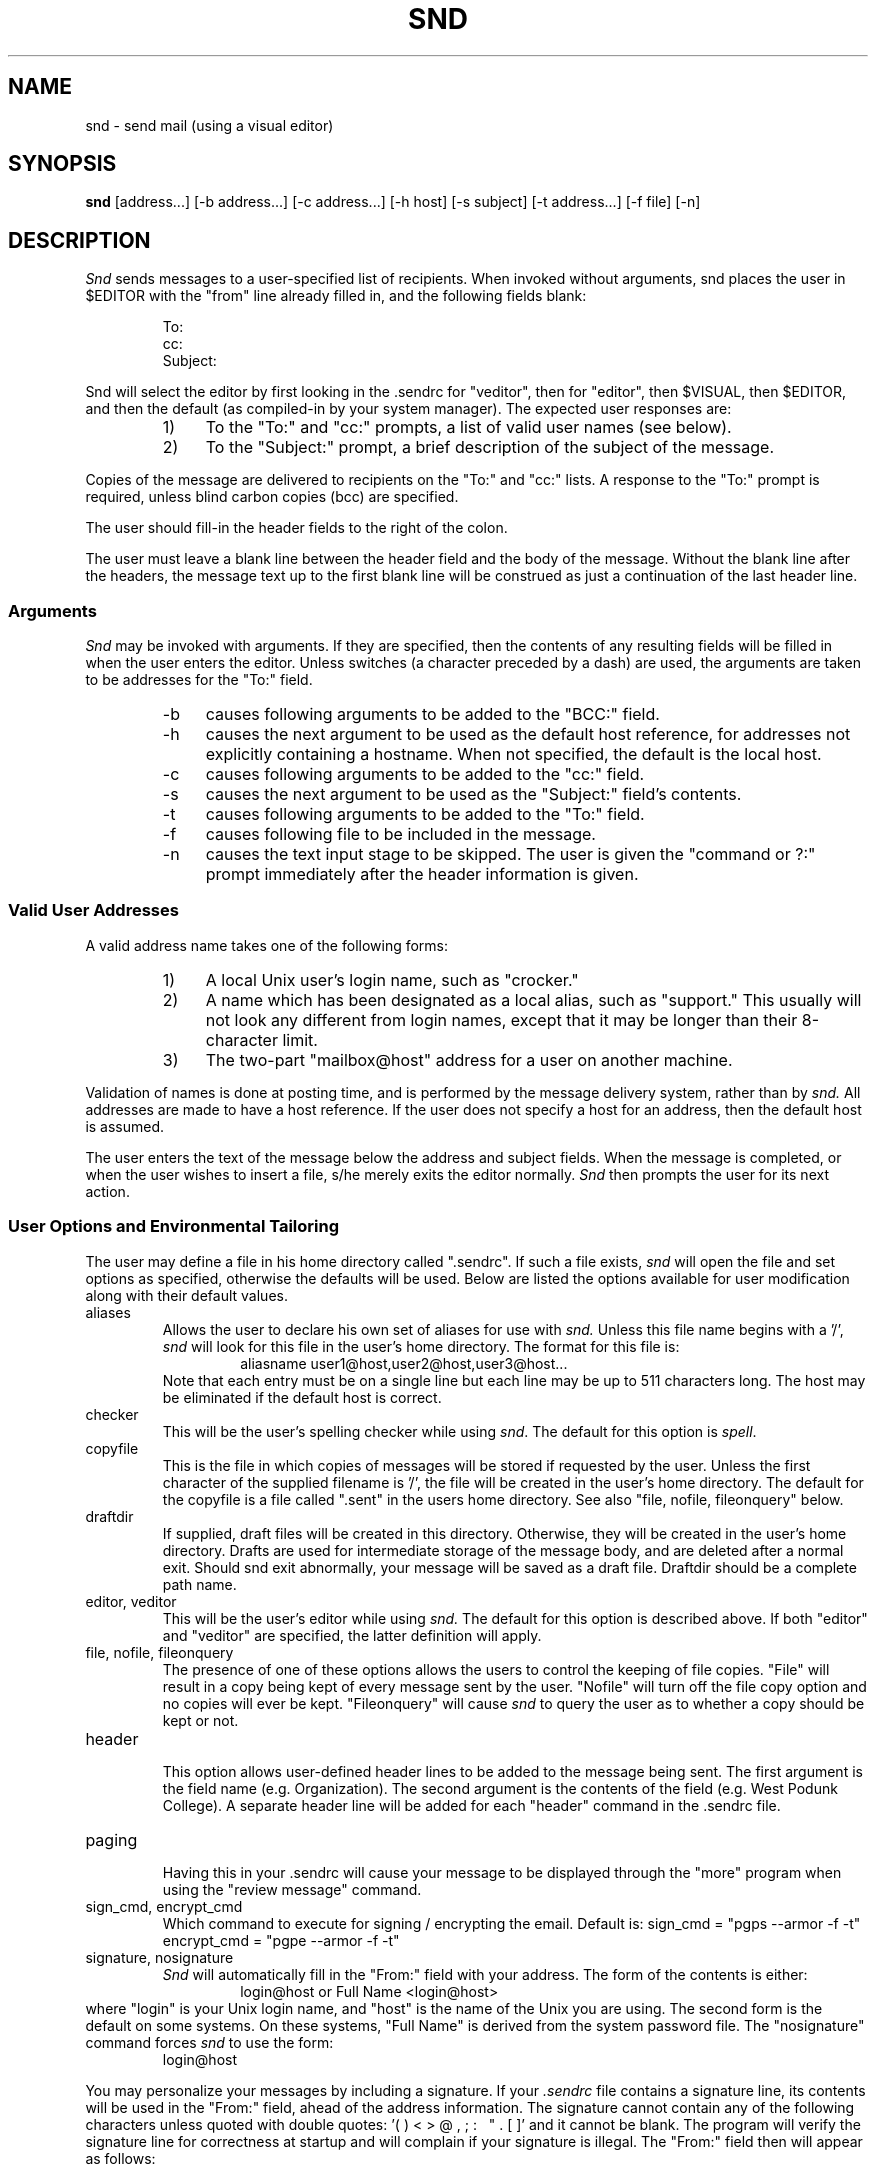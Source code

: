 .TH SND 1 "01/29/86"
.SH NAME
snd \- send mail (using a visual editor)
.SH SYNOPSIS
.B snd
[address\.\.\.] [\-b\ address\.\.\.] [\-c\ address\.\.\.] [\-h\ host]
[\-s\ subject] [\-t\ address\.\.\.] [\-f\ file] [\-n]
.SH DESCRIPTION
.PP
.I Snd
sends messages to a user-specified list of recipients.
When invoked without arguments, snd places the user in $EDITOR with 
the "from" line already filled in, and the following fields blank:
.sp 1
.RS
.nf
To:
cc:
Subject:
.fi
.sp 1
.RE
Snd will select the editor by first looking in the .sendrc for "veditor", then
for "editor", then $VISUAL, then $EDITOR, and then the default (as
compiled-in by your system manager).
The expected user responses are:
.RS
.IP "1)" 4
To the "To:" and "cc:" prompts,
a list of valid user names (see below).
.IP "2)" 4
To the "Subject:" prompt,
a brief description of the subject of the message.
.RE
.PP
Copies of the message are delivered to recipients on
the "To:" and "cc:" lists.
A response to the "To:" prompt is required, unless blind carbon
copies (bcc) are specified.
.PP
The user should fill-in the header fields to the right of the colon.
.PP
The user must leave a blank line between the header field and the body
of the message.  Without the blank line after the headers, the message
text up to the first blank line will be construed as just a continuation
of the last header line.  
.sp
.SS Arguments
.PP
.I "Snd"
may be invoked with arguments.
If they are specified, then the
contents of any resulting fields will be filled in when the user enters the
editor.
Unless switches (a character preceded by a dash) are used, the
arguments are taken to be addresses for the "To:" field.
.RS
.IP "\-b" 4
causes following arguments to be added to the "BCC:" field.
.IP "\-h" 4
causes the next argument to be used as the default host reference,
for addresses not explicitly containing a hostname.  When not
specified, the default is the local host.
.IP "\-c" 4
causes following arguments to be added to the "cc:" field.
.IP "\-s" 4
causes the next argument to be used as
the "Subject:" field's contents.
.IP "\-t" 4
causes following arguments to be added to the "To:" field.
.IP "\-f" 4
causes following file to be included in the message.
.IP "\-n" 4
causes the text input stage to be skipped.  The user is given 
the "command or ?:" prompt immediately after the header information is given.
.RE
.sp
.SS "Valid User Addresses"
.PP
A valid address name takes one of the following forms:
.RS
.IP "1)" 4
A local Unix user's login name, such as "crocker."
.IP "2)" 4
A name which has been designated as a local alias, such as "support."
This usually will not look any different from login names, except
that it may be longer than their 8-character limit.
.IP "3)" 4
The two-part "mailbox@host" address for a user on another machine.
.RE
.PP
Validation of names is done at posting time, and is performed
by the message delivery system, rather than by
.I "snd."
All addresses
are made to have a host reference.  If the user does not specify
a host for an address, then the default host is assumed.
.PP
The user enters the text of the message below the address and subject fields.
When the message is completed, or when the user wishes to insert
a file, s/he merely exits the editor normally.
.I Snd
then prompts the user for its next action.
.sp
.SS "User Options and Environmental Tailoring"
.PP
The user may define a file in his home directory called ".sendrc".  If such a
file exists,
.I "snd"
will open the file and set options as specified,
otherwise the defaults will be used. Below are listed the options available
for user modification along with their default values.
.sp 2
.IP "aliases"
.RS
Allows the user to declare his own set of aliases for use with
.I "snd."
Unless this file name begins with a '/', 
.I snd
will look for this file in the user's home directory.
The format for this file is:
.RS
aliasname  user1@host,user2@host,user3@host...
.RE
Note that each entry must be on a single line but each line may be
up to 511 characters long.  The host may be eliminated if the default
host is correct.
.RE
.IP "checker"
.RS
This will be the user's spelling checker while using \fIsnd\fR.  The default
for this option is \fIspell\fR.
.RE
.IP "copyfile"
.RS
This is the file in which copies of messages will be stored if
requested by the user. Unless the first character of the supplied
filename is '/', the file will be created in the user's home
directory. The default for the copyfile is a file
called ".sent" in the users home directory.
See also 
"file, nofile, fileonquery" below.
.RE
.IP "draftdir"
.RS
If supplied, draft files will be created in this directory.
Otherwise, they will be created in the user's home directory.  
Drafts are used for intermediate storage of the message body, and are
deleted after a normal exit.  Should snd exit abnormally, your message
will be saved as a draft file.
Draftdir should be a complete path name.
.RE
.IP "editor, veditor"
.RS
This will be the user's editor while using
.I "snd."
The default for this option is described above.  If both "editor" and "veditor"
are specified, the latter definition will apply.
.RE 
.IP "file, nofile, fileonquery"
.RS
The presence of one of these options allows the users to control
the keeping of file copies. 
"File"
will result in a copy being kept of every
message sent by the user. 
"Nofile" 
will turn off the file copy
option and no copies will ever be kept.
"Fileonquery"
will cause
.I "snd"
to query the user as to whether a copy should be kept or not.
.RE
.IP "header"
.RS
This option allows user-defined header lines to be added to the message being
sent.  The first argument is the field name (e.g. Organization).  The second
argument is the contents of the field (e.g. West Podunk College).  A separate
header line will be added for each "header" command in the .sendrc file.
.RE
.IP "paging"
.RS
Having this in your .sendrc will cause your message to be displayed through
the "more" program when using the "review message" command.
.RE
.IP "sign_cmd, encrypt_cmd"
.RS
Which command to execute for signing / encrypting the email.
Default is: 
sign_cmd = "pgps --armor -f -t"
encrypt_cmd = "pgpe --armor -f -t"
.RE
.IP "signature, nosignature"
.RS
.I "Snd"
will automatically fill in the "From:" field with your address.  The
form of the contents is either:
.RS
login@host  or  Full Name <login@host>
.RE
.RE
where "login" is your Unix login name, and "host"
is the name of the Unix you are using.  The second form is the default on
some systems.  On these systems, "Full Name" is derived from the system
password file.  The "nosignature" command forces \fIsnd\fR to use the form:
.RS
login@host
.RE
.PP
You may personalize your messages by including a signature.  If
your 
.I ".sendrc"
file contains a signature line, its contents
will be used in the "From:" field, ahead of the address information.
The signature cannot contain any of the following characters
unless quoted with double quotes: '( ) < > @ , ; : \ \ " . [ ]' 
and it cannot be blank.
The program will verify the signature line for correctness at startup
and will complain if your signature is illegal.
The "From:" field then will appear as follows:
.RS
.sp
signature <login@host>
.RE
.IP "subargs"
.RS
Allows the user to specify additional flags for the \fIsubmit\fR program
('v' and 'm' are always passed). Probably not for general use.
.RE
.sp
.PP
The format for a typical
.I ".sendrc"
profile is shown below:
.RS
.nf

copyfile sent_mail
draftdir /usr/joe/.drafts
signature Joe Foobar
subargs w
editor gemacs
fileonquery
aliases joes_aliases
header Organization "West Podunk College"
.fi
.RE
.SS "Commands"
.PP
.I "snd"
commands must be followed by a carriage return.
Only enough of a command to make it unique need be typed.
The following are valid commands:
.IP "?"
.br
displays a list of
.I "snd's"
commands.
.IP "bcc"
.br
prompts for addresses for the "BCC:" Blind carbon copies field.
If any addresses are specified for Blind carbon copies, 
they receive a slightly different message than those listed in
"To:" or "cc:".  Their copy has a header component named "BCC:"; its
contents are the string "(Private)".
If the message had no "To:" addresses, then the
"To:" field will contain the string "list:" and there will be no
BCC field.  In addition, the "To:" and "cc:" fieldnames are modified to prevent
recipients from
automatically replying to
anyone in the "To:" or "cc:" fields.
.RS
.IP
NOTE: If a message has normal and BCC recipients and there is an error
with a BCC address, the normal addresses will have been processed,
and the copy of their message sent, before the BCC address error
is detected.
.RE
.IP "quit"
.br
exits the
.I "snd"
program.
If the user has not yet sent the message, the user is asked
to confirm the action.
A "yes" (or 'y') is required, followed by a <CR>, or the command will
be aborted and the user returned to the "Command or ?:" prompt.
.IP "bye"
.br
same as "quit".
.IP "check spelling"
.br
will invoke the spelling checker with the draft filename as the argument
to the checker program.  (See "checker" user option above.)
.IP "ed"
.br
will invoke the user's editor 
and read in the user's headers, and message body for editing. (See "editor" 
user option above.)
.IP "file"
.br
indicates the user wishes to append a file to the end of the message body.
.I "Snd"
will prompt for file name.
.IP "post"
.br
same as "send".
.IP "review message"
.br
retypes message in its current form.  If "paging" is specified in the .sendrc,
then the draft will be displayed via the "more" program.
.IP "sign"
.br
append a pgp signature to the message.
.IP "encrypt"
.br
encrypt the message.
.IP "send"
.br
posts the message to the message delivery system.
The message is delivered immediately to local users and queued for later
delivery to non-local users.
The sender is informed of the posting disposition of the message.
Each address
is listed and followed by its status, indicating that the
address is ok, or that there was a problem.
.RS
.PP
If all addresses are valid, the sender is then informed that the message
has successfully been posted for delivery.
If any addresses are found to be invalid, the remaining addresses are
still checked, but submission is aborted.  The user
is returned to command input,
so that he may change the addresses and make them legal.
.RE
.IP "set"
.br
allows the user to check the current values of option variables. If followed
by arguments, allows the user to change the current setting of variables.
The changed value lasts only for the current invocation of 
.I "snd."
.IP "program run"
.br
allows the user to give a shell command.
.I "Snd"
prompts for program.
The user's response is passed to the shell.
Control is returned to
.I "snd"
when the command has been executed.
.IP "CTRL-D"
.br
same as "quit"
.SH FILES
.IP "<login directory>/.sendrc" 38
user options
.IP "<login directory>/aliases" 38
user supplied alias file
.IP "<login directory>/.sent" 38
sent messages
.IP "<login directory>/drft.XXXXXX" 38
body of current message
.SH "SEE ALSO"
v6mail(1), msg(1), resend(1), send(1)
.SH DIAGNOSTICS
All diagnostic messages are intended to be self explanatory.

